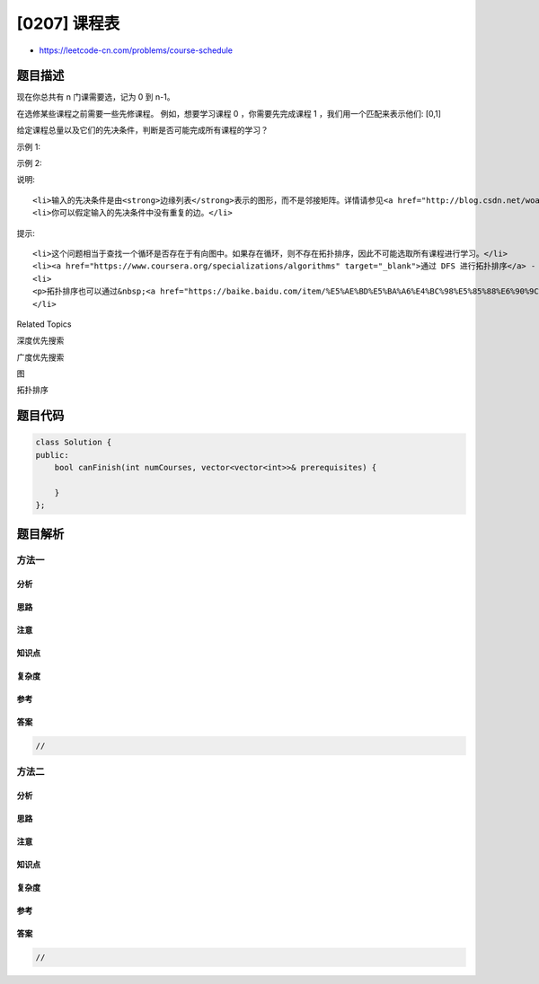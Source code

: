 [0207] 课程表
=============

-  https://leetcode-cn.com/problems/course-schedule

题目描述
--------

.. raw:: html

   <p>

现在你总共有 n 门课需要选，记为 0 到 n-1。

.. raw:: html

   </p>

.. raw:: html

   <p>

在选修某些课程之前需要一些先修课程。 例如，想要学习课程 0
，你需要先完成课程 1 ，我们用一个匹配来表示他们: [0,1]

.. raw:: html

   </p>

.. raw:: html

   <p>

给定课程总量以及它们的先决条件，判断是否可能完成所有课程的学习？

.. raw:: html

   </p>

.. raw:: html

   <p>

示例 1:

.. raw:: html

   </p>

.. raw:: html

   <pre><strong>输入:</strong> 2, [[1,0]] 
   <strong>输出: </strong>true
   <strong>解释:</strong>&nbsp;总共有 2 门课程。学习课程 1 之前，你需要完成课程 0。所以这是可能的。</pre>

.. raw:: html

   <p>

示例 2:

.. raw:: html

   </p>

.. raw:: html

   <pre><strong>输入:</strong> 2, [[1,0],[0,1]]
   <strong>输出: </strong>false
   <strong>解释:</strong>&nbsp;总共有 2 门课程。学习课程 1 之前，你需要先完成​课程 0；并且学习课程 0 之前，你还应先完成课程 1。这是不可能的。</pre>

.. raw:: html

   <p>

说明:

.. raw:: html

   </p>

.. raw:: html

   <ol>

::

    <li>输入的先决条件是由<strong>边缘列表</strong>表示的图形，而不是邻接矩阵。详情请参见<a href="http://blog.csdn.net/woaidapaopao/article/details/51732947" target="_blank">图的表示法</a>。</li>
    <li>你可以假定输入的先决条件中没有重复的边。</li>

.. raw:: html

   </ol>

.. raw:: html

   <p>

提示:

.. raw:: html

   </p>

.. raw:: html

   <ol>

::

    <li>这个问题相当于查找一个循环是否存在于有向图中。如果存在循环，则不存在拓扑排序，因此不可能选取所有课程进行学习。</li>
    <li><a href="https://www.coursera.org/specializations/algorithms" target="_blank">通过 DFS 进行拓扑排序</a> - 一个关于Coursera的精彩视频教程（21分钟），介绍拓扑排序的基本概念。</li>
    <li>
    <p>拓扑排序也可以通过&nbsp;<a href="https://baike.baidu.com/item/%E5%AE%BD%E5%BA%A6%E4%BC%98%E5%85%88%E6%90%9C%E7%B4%A2/5224802?fr=aladdin&amp;fromid=2148012&amp;fromtitle=%E5%B9%BF%E5%BA%A6%E4%BC%98%E5%85%88%E6%90%9C%E7%B4%A2" target="_blank">BFS</a>&nbsp;完成。</p>
    </li>

.. raw:: html

   </ol>

.. raw:: html

   <div>

.. raw:: html

   <div>

Related Topics

.. raw:: html

   </div>

.. raw:: html

   <div>

.. raw:: html

   <li>

深度优先搜索

.. raw:: html

   </li>

.. raw:: html

   <li>

广度优先搜索

.. raw:: html

   </li>

.. raw:: html

   <li>

图

.. raw:: html

   </li>

.. raw:: html

   <li>

拓扑排序

.. raw:: html

   </li>

.. raw:: html

   </div>

.. raw:: html

   </div>

题目代码
--------

.. code:: cpp

    class Solution {
    public:
        bool canFinish(int numCourses, vector<vector<int>>& prerequisites) {

        }
    };

题目解析
--------

方法一
~~~~~~

分析
^^^^

思路
^^^^

注意
^^^^

知识点
^^^^^^

复杂度
^^^^^^

参考
^^^^

答案
^^^^

.. code:: cpp

    //

方法二
~~~~~~

分析
^^^^

思路
^^^^

注意
^^^^

知识点
^^^^^^

复杂度
^^^^^^

参考
^^^^

答案
^^^^

.. code:: cpp

    //
